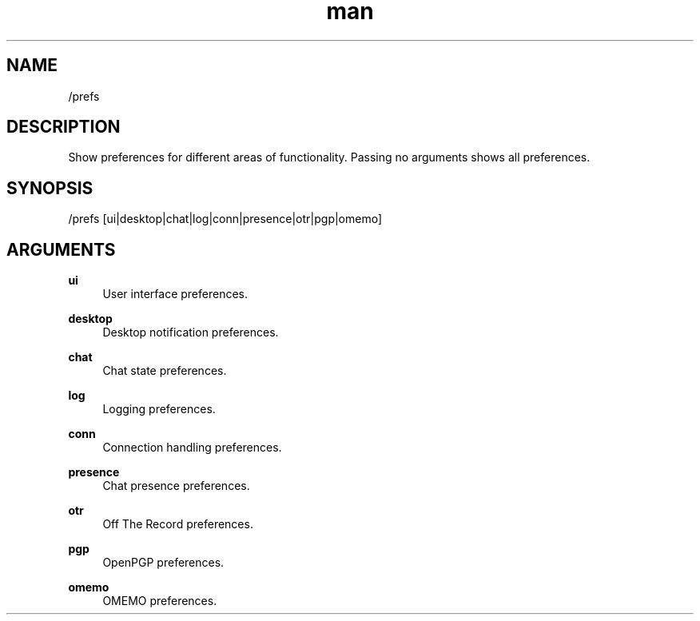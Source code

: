 .TH man 1 "2022-03-30" "0.12.0" "Profanity XMPP client"

.SH NAME
/prefs

.SH DESCRIPTION
Show preferences for different areas of functionality. Passing no arguments shows all preferences.

.SH SYNOPSIS
/prefs [ui|desktop|chat|log|conn|presence|otr|pgp|omemo]

.LP

.SH ARGUMENTS
.PP
\fBui\fR
.RS 4
User interface preferences.
.RE
.PP
\fBdesktop\fR
.RS 4
Desktop notification preferences.
.RE
.PP
\fBchat\fR
.RS 4
Chat state preferences.
.RE
.PP
\fBlog\fR
.RS 4
Logging preferences.
.RE
.PP
\fBconn\fR
.RS 4
Connection handling preferences.
.RE
.PP
\fBpresence\fR
.RS 4
Chat presence preferences.
.RE
.PP
\fBotr\fR
.RS 4
Off The Record preferences.
.RE
.PP
\fBpgp\fR
.RS 4
OpenPGP preferences.
.RE
.PP
\fBomemo\fR
.RS 4
OMEMO preferences.
.RE
